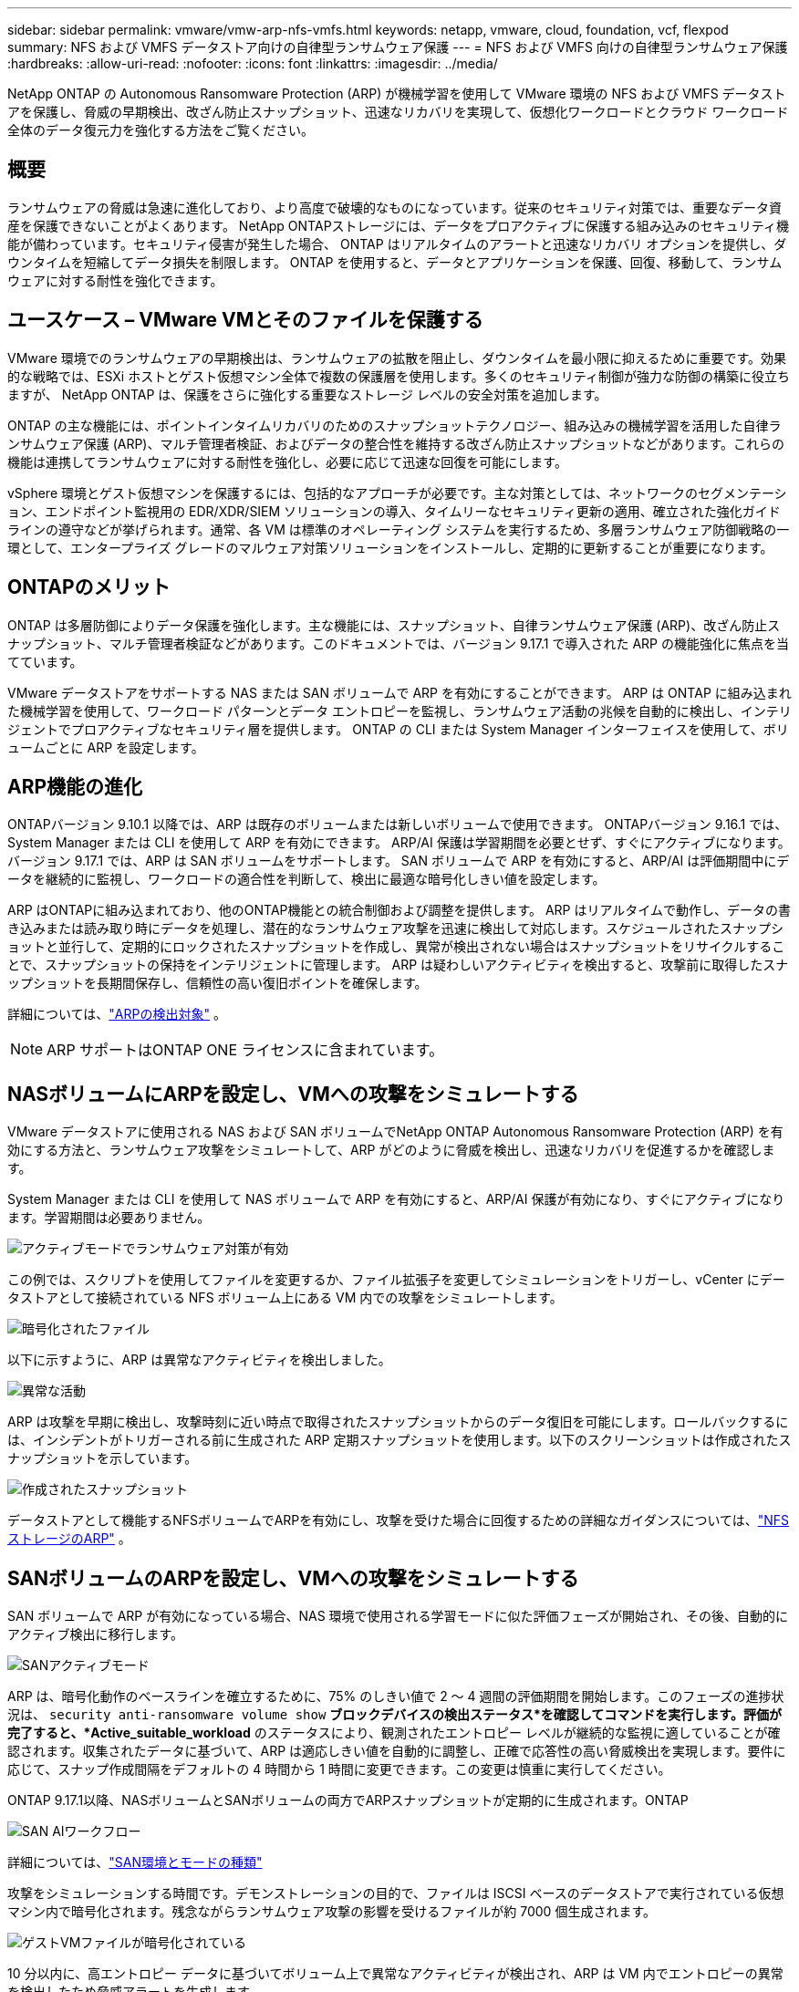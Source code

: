 ---
sidebar: sidebar 
permalink: vmware/vmw-arp-nfs-vmfs.html 
keywords: netapp, vmware, cloud, foundation, vcf, flexpod 
summary: NFS および VMFS データストア向けの自律型ランサムウェア保護 
---
= NFS および VMFS 向けの自律型ランサムウェア保護
:hardbreaks:
:allow-uri-read: 
:nofooter: 
:icons: font
:linkattrs: 
:imagesdir: ../media/


[role="lead"]
NetApp ONTAP の Autonomous Ransomware Protection (ARP) が機械学習を使用して VMware 環境の NFS および VMFS データストアを保護し、脅威の早期検出、改ざん防止スナップショット、迅速なリカバリを実現して、仮想化ワークロードとクラウド ワークロード全体のデータ復元力を強化する方法をご覧ください。



== 概要

ランサムウェアの脅威は急速に進化しており、より高度で破壊的なものになっています。従来のセキュリティ対策では、重要なデータ資産を保護できないことがよくあります。 NetApp ONTAPストレージには、データをプロアクティブに保護する組み込みのセキュリティ機能が備わっています。セキュリティ侵害が発生した場合、 ONTAP はリアルタイムのアラートと迅速なリカバリ オプションを提供し、ダウンタイムを短縮してデータ損失を制限します。  ONTAP を使用すると、データとアプリケーションを保護、回復、移動して、ランサムウェアに対する耐性を強化できます。



== ユースケース – VMware VMとそのファイルを保護する

VMware 環境でのランサムウェアの早期検出は、ランサムウェアの拡散を阻止し、ダウンタイムを最小限に抑えるために重要です。効果的な戦略では、ESXi ホストとゲスト仮想マシン全体で複数の保護層を使用します。多くのセキュリティ制御が強力な防御の構築に役立ちますが、 NetApp ONTAP は、保護をさらに強化する重要なストレージ レベルの安全対策を追加します。

ONTAP の主な機能には、ポイントインタイムリカバリのためのスナップショットテクノロジー、組み込みの機械学習を活用した自律ランサムウェア保護 (ARP)、マルチ管理者検証、およびデータの整合性を維持する改ざん防止スナップショットなどがあります。これらの機能は連携してランサムウェアに対する耐性を強化し、必要に応じて迅速な回復を可能にします。

vSphere 環境とゲスト仮想マシンを保護するには、包括的なアプローチが必要です。主な対策としては、ネットワークのセグメンテーション、エンドポイント監視用の EDR/XDR/SIEM ソリューションの導入、タイムリーなセキュリティ更新の適用、確立された強化ガイドラインの遵守などが挙げられます。通常、各 VM は標準のオペレーティング システムを実行するため、多層ランサムウェア防御戦略の一環として、エンタープライズ グレードのマルウェア対策ソリューションをインストールし、定期的に更新することが重要になります。



== ONTAPのメリット

ONTAP は多層防御によりデータ保護を強化します。主な機能には、スナップショット、自律ランサムウェア保護 (ARP)、改ざん防止スナップショット、マルチ管理者検証などがあります。このドキュメントでは、バージョン 9.17.1 で導入された ARP の機能強化に焦点を当てています。

VMware データストアをサポートする NAS または SAN ボリュームで ARP を有効にすることができます。  ARP は ONTAP に組み込まれた機械学習を使用して、ワークロード パターンとデータ エントロピーを監視し、ランサムウェア活動の兆候を自動的に検出し、インテリジェントでプロアクティブなセキュリティ層を提供します。  ONTAP の CLI または System Manager インターフェイスを使用して、ボリュームごとに ARP を設定します。



== ARP機能の進化

ONTAPバージョン 9.10.1 以降では、ARP は既存のボリュームまたは新しいボリュームで使用できます。  ONTAPバージョン 9.16.1 では、System Manager または CLI を使用して ARP を有効にできます。 ARP/AI 保護は学習期間を必要とせず、すぐにアクティブになります。バージョン 9.17.1 では、ARP は SAN ボリュームをサポートします。  SAN ボリュームで ARP を有効にすると、ARP/AI は評価期間中にデータを継続的に監視し、ワークロードの適合性を判断して、検出に最適な暗号化しきい値を設定します。

ARP はONTAPに組み込まれており、他のONTAP機能との統合制御および調整を提供します。 ARP はリアルタイムで動作し、データの書き込みまたは読み取り時にデータを処理し、潜在的なランサムウェア攻撃を迅速に検出して対応します。スケジュールされたスナップショットと並行して、定期的にロックされたスナップショットを作成し、異常が検出されない場合はスナップショットをリサイクルすることで、スナップショットの保持をインテリジェントに管理します。  ARP は疑わしいアクティビティを検出すると、攻撃前に取得したスナップショットを長期間保存し、信頼性の高い復旧ポイントを確保します。

詳細については、link:https://docs.netapp.com/us-en/ontap/anti-ransomware/#what-arp-detects["ARPの検出対象"] 。


NOTE: ARP サポートはONTAP ONE ライセンスに含まれています。



== NASボリュームにARPを設定し、VMへの攻撃をシミュレートする

VMware データストアに使用される NAS および SAN ボリュームでNetApp ONTAP Autonomous Ransomware Protection (ARP) を有効にする方法と、ランサムウェア攻撃をシミュレートして、ARP がどのように脅威を検出し、迅速なリカバリを促進するかを確認します。

System Manager または CLI を使用して NAS ボリュームで ARP を有効にすると、ARP/AI 保護が有効になり、すぐにアクティブになります。学習期間は必要ありません。

image::vmw-arp-nfs-vmfs-001.png[アクティブモードでランサムウェア対策が有効]

この例では、スクリプトを使用してファイルを変更するか、ファイル拡張子を変更してシミュレーションをトリガーし、vCenter にデータストアとして接続されている NFS ボリューム上にある VM 内での攻撃をシミュレートします。

image::vmw-arp-nfs-vmfs-002.png[暗号化されたファイル]

以下に示すように、ARP は異常なアクティビティを検出しました。

image::vmw-arp-nfs-vmfs-003.png[異常な活動]

ARP は攻撃を早期に検出し、攻撃時刻に近い時点で取得されたスナップショットからのデータ復旧を可能にします。ロールバックするには、インシデントがトリガーされる前に生成された ARP 定期スナップショットを使用します。以下のスクリーンショットは作成されたスナップショットを示しています。

image::vmw-arp-nfs-vmfs-004.png[作成されたスナップショット]

データストアとして機能するNFSボリュームでARPを有効にし、攻撃を受けた場合に回復するための詳細なガイダンスについては、link:https://docs.netapp.com/us-en/netapp-solutions-virtualization/vmware/vmw-nfs-arp.html["NFSストレージのARP"] 。



== SANボリュームのARPを設定し、VMへの攻撃をシミュレートする

SAN ボリュームで ARP が有効になっている場合、NAS 環境で使用される学習モードに似た評価フェーズが開始され、その後、自動的にアクティブ検出に移行します。

image::vmw-arp-nfs-vmfs-005.png[SANアクティブモード]

ARP は、暗号化動作のベースラインを確立するために、75% のしきい値で 2 ～ 4 週間の評価期間を開始します。このフェーズの進捗状況は、 `security anti-ransomware volume show` *ブロックデバイスの検出ステータス*を確認してコマンドを実行します。評価が完了すると、*Active_suitable_workload* のステータスにより、観測されたエントロピー レベルが継続的な監視に適していることが確認されます。収集されたデータに基づいて、ARP は適応しきい値を自動的に調整し、正確で応答性の高い脅威検出を実現します。要件に応じて、スナップ作成間隔をデフォルトの 4 時間から 1 時間に変更できます。この変更は慎重に実行してください。

ONTAP 9.17.1以降、NASボリュームとSANボリュームの両方でARPスナップショットが定期的に生成されます。ONTAP

image::vmw-arp-nfs-vmfs-006.png[SAN AIワークフロー]

詳細については、link:https://docs.netapp.com/us-en/ontap/anti-ransomware/#san-environments-and-mode-types["SAN環境とモードの種類"]

攻撃をシミュレーションする時間です。デモンストレーションの目的で、ファイルは ISCSI ベースのデータストアで実行されている仮想マシン内で暗号化されます。残念ながらランサムウェア攻撃の影響を受けるファイルが約 7000 個生成されます。

image::vmw-arp-nfs-vmfs-007.png[ゲストVMファイルが暗号化されている]

10 分以内に、高エントロピー データに基づいてボリューム上で異常なアクティビティが検出され、ARP は VM 内でエントロピーの異常を検出したため脅威アラートを生成します。

image::vmw-arp-nfs-vmfs-008.png[システムマネージャ - ボリュームセキュリティ]



== ランサムウェア攻撃後のVMとそのデータの復旧

上記の手順に基づいて攻撃が確認されたら、ARP スナップショットの 1 つまたはボリュームの別のスナップショットを使用してデータを復元します。

image::vmw-arp-nfs-vmfs-009.png[システムマネージャ - ボリュームスナップショット]

復元すると、ファイルはすべて回復されます。

image::vmw-arp-nfs-vmfs-010.png[ゲストVMファイル]

詳しいガイダンスについては、link:https://docs.netapp.com/us-en/ontap/anti-ransomware/recover-data-task.html["ランサムウェア攻撃後のARPスナップショットからデータを復元する"]



== VMware およびそれ以降の防御層としてのONTAP

数回クリックするだけで、企業はデータ保護戦略をシームレスに強化できます。高度な機械学習ベースの検出メカニズムを搭載したONTAP は、VMware 環境に強力な防御層を導入します。このインテリジェントな保護機能は、脅威を早期に特定するだけでなく、被害が拡大する前に潜在的な損害を軽減するのにも役立ちます。

このユースケースは VMware だけに適用されるわけではありません。同じ原則を NAS または SAN ベースのアプリケーションに拡張して、多層セキュリティ アーキテクチャを構築できます。攻撃者は複数の強化された層を通過することを余儀なくされるため、侵入が成功する可能性が大幅に減少します。

ONTAP はデータを保護するだけでなく、進化する脅威に対して組織が回復力を維持できるようにします。
